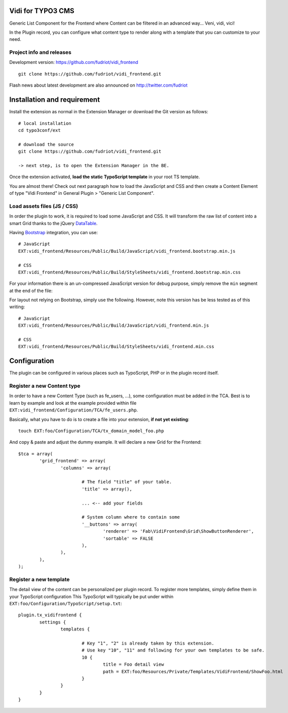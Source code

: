 Vidi for TYPO3 CMS
==================

Generic List Component for the Frontend where Content can be filtered in an advanced way... Veni, vidi, vici!

In the Plugin record, you can configure what content type to render along with a template that you can customize to your need.

Project info and releases
-------------------------

.. Stable version:
.. http://typo3.org/extensions/repository/view/vidi

Development version:
https://github.com/fudriot/vidi_frontend

::

	git clone https://github.com/fudriot/vidi_frontend.git

Flash news about latest development are also announced on
http://twitter.com/fudriot


Installation and requirement
============================

Install the extension as normal in the Extension Manager or download the Git version as follows::

	# local installation
	cd typo3conf/ext

	# download the source
	git clone https://github.com/fudriot/vidi_frontend.git

	-> next step, is to open the Extension Manager in the BE.

Once the extension activated, **load the static TypoScript template** in your root TS template.

.. _TER: typo3.org/extensions/repository/
.. _master branch: https://github.com/TYPO3-extensions/vidi.git


You are almost there! Check out next paragraph how to load the JavaScript and CSS and then create a Content Element of type "Vidi Frontend" in General Plugin > "Generic List Component".

Load assets files (JS / CSS)
----------------------------

In order the plugin to work, it is required to load some JavaScript and CSS. It will transform the raw list of content into a smart Grid thanks to the jQuery `DataTable`_.

Having `Bootstrap`_ integration, you can use::

	# JavaScript
	EXT:vidi_frontend/Resources/Public/Build/JavaScript/vidi_frontend.bootstrap.min.js

	# CSS
	EXT:vidi_frontend/Resources/Public/Build/StyleSheets/vidi_frontend.bootstrap.min.css

For your information there is an un-compressed JavaScript version for debug purpose, simply remove the ``min`` segment at the end of the file:


For layout not relying on Bootstrap, simply use the following. However, note this version has be less tested as of this writing::


	# JavaScript
	EXT:vidi_frontend/Resources/Public/Build/JavaScript/vidi_frontend.min.js

	# CSS
	EXT:vidi_frontend/Resources/Public/Build/StyleSheets/vidi_frontend.min.css


.. _DataTable: http://www.datatables.net/
.. _Bootstrap: http://getbootstrap.com/


Configuration
=============

The plugin can be configured in various places such as TypoScript, PHP or in the plugin record itself.


Register a new Content type
---------------------------

In order to have a new Content Type (such as fe_users, ...), some configuration must be added in the TCA.
Best is to learn by example and look at the example provided within file ``EXT:vidi_frontend/Configuration/TCA/fe_users.php``.

Basically, what you have to do is to create a file into your extension, **if not yet existing**::

	touch EXT:foo/Configuration/TCA/tx_domain_model_foo.php


And copy & paste and adjust the dummy example. It will declare a new Grid for the Frontend::

	$tca = array(
		'grid_frontend' => array(
			'columns' => array(

				# The field "title" of your table.
				'title' => array(),

				... <-- add your fields

				# System column where to contain some
				'__buttons' => array(
					'renderer' => 'Fab\VidiFrontend\Grid\ShowButtonRenderer',
					'sortable' => FALSE
				),
			),
		),
	);


Register a new template
-----------------------

The detail view of the content can be personalized per plugin record. To register more templates, simply define them in your TypoScript configuration
This TypoScript will typically be put under within ``EXT:foo/Configuration/TypoScript/setup.txt``::

	plugin.tx_vidifrontend {
		settings {
			templates {

				# Key "1", "2" is already taken by this extension.
				# Use key "10", "11" and following for your own templates to be safe.
				10 {
					title = Foo detail view
					path = EXT:foo/Resources/Private/Templates/VidiFrontend/ShowFoo.html
				}
			}
		}
	}

